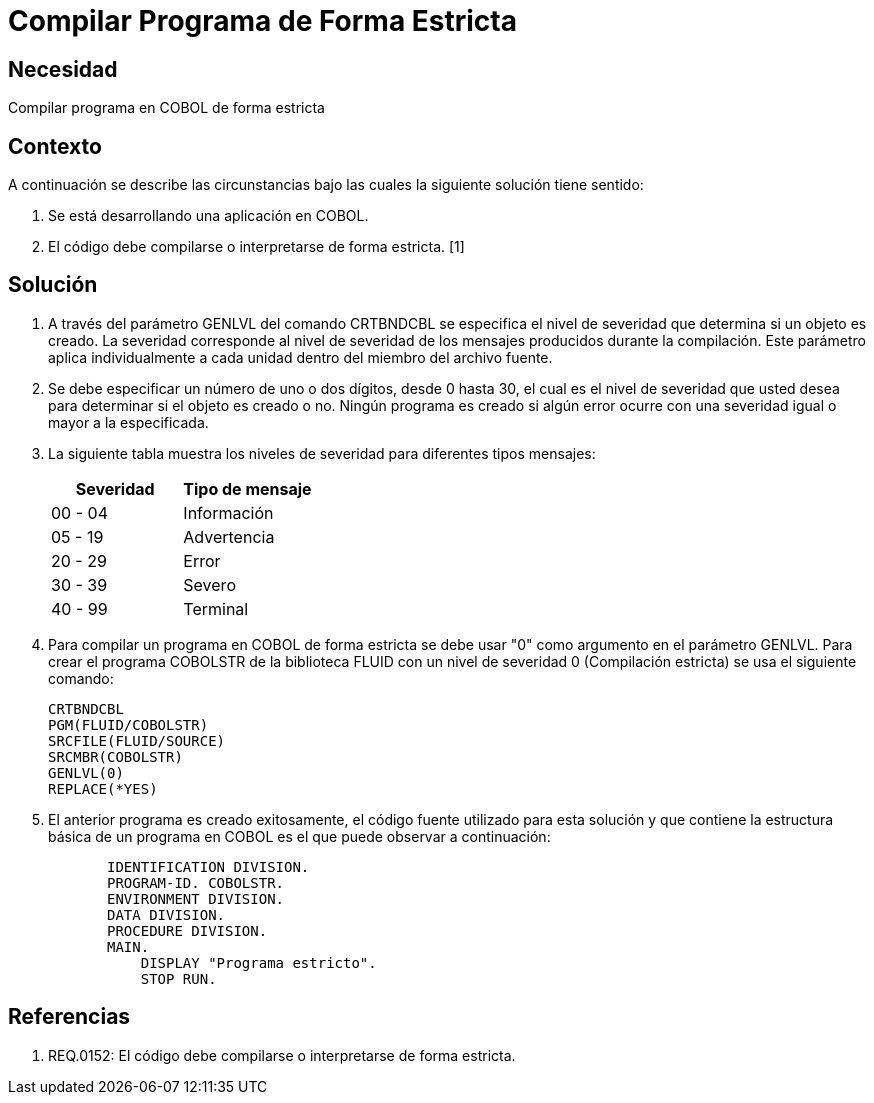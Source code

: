 :slug: kb/cobol/compilar-programa-de-forma-estricta/
:eth: no
:category: cobol
:kb: yes

= Compilar Programa de Forma Estricta

== Necesidad

Compilar programa en COBOL de forma estricta

== Contexto

A continuación se describe las circunstancias bajo las cuales la siguiente
solución tiene sentido:

. Se está desarrollando una aplicación en COBOL.
. El código debe compilarse o interpretarse de forma estricta. [1]

== Solución

. A través del parámetro GENLVL del comando CRTBNDCBL se especifica el nivel
de severidad que determina si un objeto es creado. La severidad corresponde al
nivel de severidad de los mensajes producidos durante la compilación. Este
parámetro aplica individualmente a cada unidad dentro del miembro del archivo
fuente.
. Se debe especificar un número de uno o dos dígitos, desde 0 hasta 30, el cual
es el nivel de severidad que usted desea para determinar si el objeto es creado
o no. Ningún programa es creado si algún error ocurre con una severidad igual o
mayor a la especificada.
. La siguiente tabla muestra los niveles de severidad para diferentes tipos
mensajes:
+
|===
|Severidad |Tipo de mensaje

|00 - 04
|Información

|05 - 19
|Advertencia

|20 - 29
|Error

|30 - 39
|Severo

|40 - 99
|Terminal
|===

. Para compilar un programa en COBOL de forma estricta se debe usar "0" como
argumento en el parámetro GENLVL. Para crear el programa COBOLSTR de la
biblioteca FLUID con un nivel de severidad 0 (Compilación estricta) se usa el
siguiente comando:
+
[source,cobol,linenums]
----
CRTBNDCBL
PGM(FLUID/COBOLSTR)
SRCFILE(FLUID/SOURCE)
SRCMBR(COBOLSTR)
GENLVL(0)
REPLACE(*YES)
----

. El anterior programa es creado exitosamente, el código fuente utilizado para
esta solución y que contiene la estructura básica de un programa en COBOL es el
que puede observar a continuación:
+
[source,cobol,linenums]
----
       IDENTIFICATION DIVISION.
       PROGRAM-ID. COBOLSTR.
       ENVIRONMENT DIVISION.
       DATA DIVISION.
       PROCEDURE DIVISION.
       MAIN.
           DISPLAY "Programa estricto".
           STOP RUN.
----

== Referencias
 	
. REQ.0152: El código debe compilarse o interpretarse de forma estricta.
